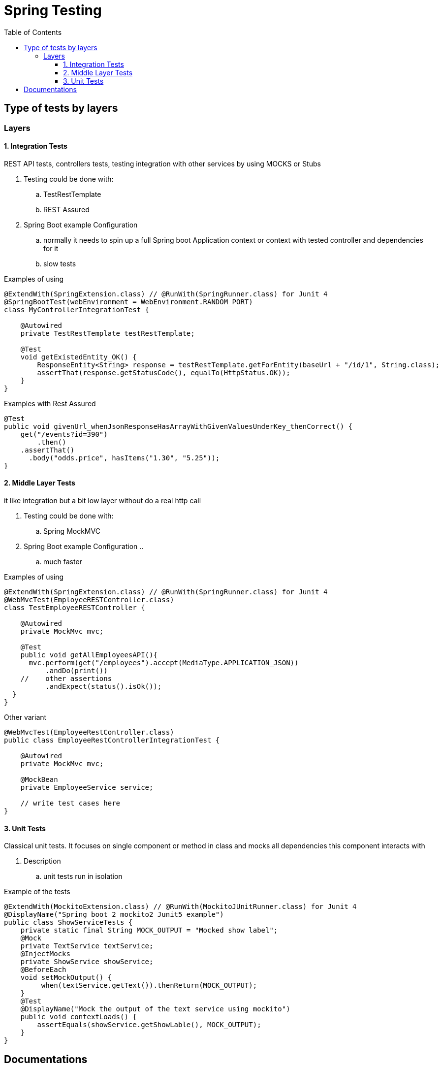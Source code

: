 = Spring Testing
ifdef::env-github[]
:imagesdir:
 https://gist.githubusercontent.com/path/to/gist/revision/dir/with/all/images
:tip-caption: :bulb:
:note-caption: :information_source:
:important-caption: :heavy_exclamation_mark:
:caution-caption: :fire:
:warning-caption: :warning:
endif::[]
:icons: font
:toc: left
:toclevels: 4
:toc-title: Table of Contents

== Type of tests by layers

=== Layers

==== 1. Integration Tests

REST API tests, controllers tests, testing integration with other services by using MOCKS or Stubs

. Testing could be done with:
.. TestRestTemplate
.. REST Assured
. Spring Boot example Configuration
.. normally it needs to spin up a full Spring boot Application context or context with tested controller and dependencies for it
.. slow tests

.Examples of using
[source,java]
----
@ExtendWith(SpringExtension.class) // @RunWith(SpringRunner.class) for Junit 4
@SpringBootTest(webEnvironment = WebEnvironment.RANDOM_PORT)
class MyControllerIntegrationTest {

    @Autowired
    private TestRestTemplate testRestTemplate;

    @Test
    void getExistedEntity_OK() {
        ResponseEntity<String> response = testRestTemplate.getForEntity(baseUrl + "/id/1", String.class);
        assertThat(response.getStatusCode(), equalTo(HttpStatus.OK));
    }
}
----

.Examples with Rest Assured
[source,java]
----
@Test
public void givenUrl_whenJsonResponseHasArrayWithGivenValuesUnderKey_thenCorrect() {
    get("/events?id=390")
        .then()
    .assertThat()
      .body("odds.price", hasItems("1.30", "5.25"));
}
----

==== 2. Middle Layer Tests

it like integration but a bit low layer without do a real http call

. Testing could be done with:
.. Spring MockMVC
. Spring Boot example Configuration ..
.. much faster

.Examples of using
[source,java]
----
@ExtendWith(SpringExtension.class) // @RunWith(SpringRunner.class) for Junit 4
@WebMvcTest(EmployeeRESTController.class)
class TestEmployeeRESTController {

    @Autowired
    private MockMvc mvc;

    @Test
    public void getAllEmployeesAPI(){
      mvc.perform(get("/employees").accept(MediaType.APPLICATION_JSON))
          .andDo(print())
    //    other assertions
          .andExpect(status().isOk());
  }
}
----

.Other variant
[source,java]
----
@WebMvcTest(EmployeeRestController.class)
public class EmployeeRestControllerIntegrationTest {

    @Autowired
    private MockMvc mvc;

    @MockBean
    private EmployeeService service;

    // write test cases here
}
----

==== 3. Unit Tests

Classical unit tests.
It focuses on single component or method in class and mocks all dependencies this component interacts with

. Description
.. unit tests run in isolation

.Example of the tests
[source,java]
----
@ExtendWith(MockitoExtension.class) // @RunWith(MockitoJUnitRunner.class) for Junit 4
@DisplayName("Spring boot 2 mockito2 Junit5 example")
public class ShowServiceTests {
    private static final String MOCK_OUTPUT = "Mocked show label";
    @Mock
    private TextService textService;
    @InjectMocks
    private ShowService showService;
    @BeforeEach
    void setMockOutput() {
         when(textService.getText()).thenReturn(MOCK_OUTPUT);
    }
    @Test
    @DisplayName("Mock the output of the text service using mockito")
    public void contextLoads() {
        assertEquals(showService.getShowLable(), MOCK_OUTPUT);
    }
}
----

== Documentations

.Link to official Docs
. https://docs.spring.io/spring-framework/docs/current/spring-framework-reference/testing.html[Spring 5 Testing]
. https://docs.spring.io/spring-boot/docs/2.1.5.RELEASE/reference/html/boot-features-testing.html[Spring Boot 2 Testing]


